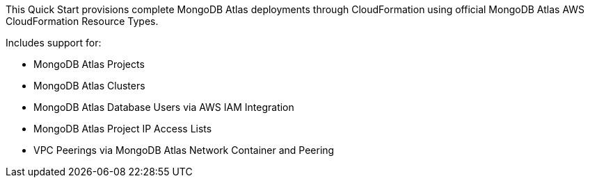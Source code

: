 // Replace the content in <>
// Briefly describe the software. Use consistent and clear branding. 
// Include the benefits of using the software on AWS, and provide details on usage scenarios.


This Quick Start provisions complete MongoDB Atlas deployments through CloudFormation using official MongoDB Atlas AWS CloudFormation Resource Types.


Includes support for:

* MongoDB Atlas Projects
* MongoDB Atlas Clusters
* MongoDB Atlas Database Users via AWS IAM Integration
* MongoDB Atlas Project IP Access Lists
* VPC Peerings via MongoDB Atlas Network Container and Peering

